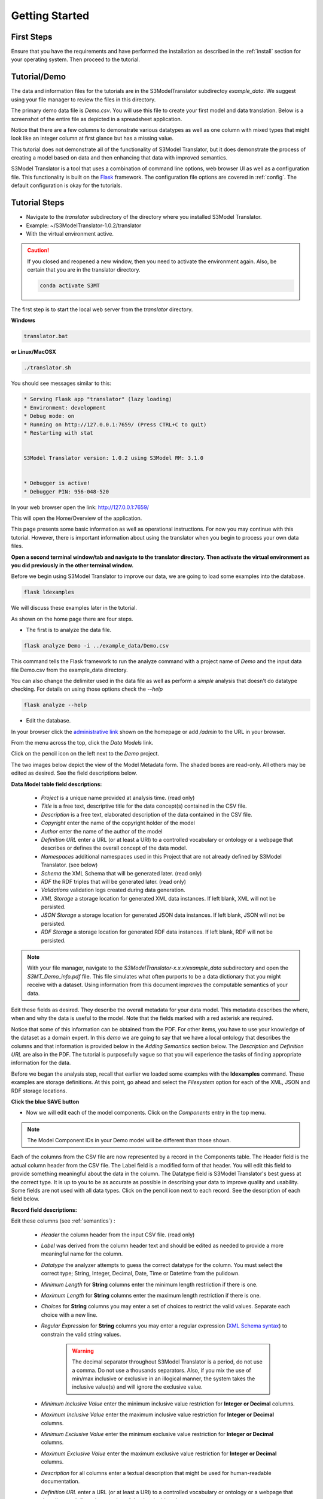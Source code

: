 ===============
Getting Started
===============

First Steps
===========

Ensure that you have the requirements and have performed the installation as described in the :ref:`install` section for your operating system. Then proceed to the tutorial.

.. _tutor:

Tutorial/Demo
=============

The data and information files for the tutorials are in the S3ModelTranslator subdirectoy *example_data*.
We suggest using your file manager to review the files in this directory.


The primary demo data file is *Demo.csv*.  You will use this file to create your first model and data translation. Below is a screenshot of the entire file as depicted in a spreadsheet application.

.. image:: _images/csv_data.png
    :width: 500px
    :align: center
    :height: 300px
    :alt: Demo.csv

Notice that there are a few columns to demonstrate various datatypes as well as one column with mixed types that might look like an integer column at first glance but has a missing value.

This tutorial does not demonstrate all of the functionality of S3Model Translator, but it does demonstrate the process of creating a model based on data and then enhancing that data with improved semantics.

S3Model Translator is a tool that uses a combination of command line options, web browser UI as well as a configuration file. This functionality is built on the `Flask <http://flask.pocoo.org/docs/1.0/>`_ framework.
The configuration file options are covered in :ref:`config`. The default configuration is okay for the tutorials.

.. _tutorsteps:


Tutorial Steps
==============

- Navigate to the *translator* subdirectory of the directory where you installed S3Model Translator.

- Example: ~/S3ModelTranslator-1.0.2/translator

- With the virtual environment active.

.. caution::

    If you closed and reopened a new window, then you need to activate the environment again. Also, be certain that you are in the translator directory.

    .. code-block:: sh

        conda activate S3MT

The first step is to start the local web server from the *translator* directory.

**Windows**

.. code-block:: sh

    translator.bat

**or Linux/MacOSX**

.. code-block:: sh

    ./translator.sh


You should see messages similar to this:

.. code-block:: sh

    * Serving Flask app "translator" (lazy loading)
    * Environment: development
    * Debug mode: on
    * Running on http://127.0.0.1:7659/ (Press CTRL+C to quit)
    * Restarting with stat


    S3Model Translator version: 1.0.2 using S3Model RM: 3.1.0


    * Debugger is active!
    * Debugger PIN: 956-048-520


In your web browser open the link: http://127.0.0.1:7659/

This will open the Home/Overview of the application.


.. image:: _images/S3ModelTranslator_homepage.png
    :width: 800px
    :align: center
    :height: 600px
    :alt: S3Model Translator Home


This page presents some basic information as well as operational instructions. For now you may continue with this tutorial. However, there is important information about using the translator when you begin to process your own data files.

**Open a second terminal window/tab and navigate to the translator directory. Then activate the virtual environment as you did previously in the other terminal window.**

Before we begin using S3Model Translator to improve our data, we are going to load some examples into the database.

.. code-block:: sh

    flask ldexamples

We will discuss these examples later in the tutorial.


As shown on the home page there are four steps.

- The first is to analyze the data file.

.. code-block:: sh

  flask analyze Demo -i ../example_data/Demo.csv

This command tells the Flask framework to run the analyze command with a project name of *Demo* and the input data file Demo.csv from the example_data directory.

You can also change the delimiter used in the data file as well as perform a *simple* analysis that doesn't do datatype checking. For details on using those options check the --*help*

.. code-block:: sh

    flask analyze --help



- Edit the database.

In your browser click the `administrative link <http://127.0.0.1:7659/admin>`_ shown on the homepage or add */admin* to the URL in your browser.

From the menu across the top, click the *Data Models* link.

.. image:: _images/DM_List.png
    :width: 800px
    :align: center
    :height: 200px
    :alt: Data Models

Click on the pencil icon on the left next to the *Demo* project.

The two images below depict the view of the Model Metadata form. The shaded boxes are read-only. All others may be edited as desired. See the field descriptions below.

.. image:: _images/edit_model1.png
    :width: 800px
    :align: center
    :height: 600px
    :alt: Edit Model 1

.. image:: _images/edit_model2.png
    :width: 800px
    :align: center
    :height: 600px
    :alt: Edit Model 2


**Data Model table field descriptions:**

    - *Project* is a unique name provided at analysis time. (read only)
    - *Title* is a free text, descriptive title for the data concept(s) contained in the CSV file.
    - *Description* is a free text, elaborated description of the data contained in the CSV file.
    - *Copyright* enter the name of the copyright holder of the model
    - *Author* enter the name of the author of the model
    - *Definition URL* enter a URL (or at least a URI) to a controlled vocabulary or ontology or a webpage that describes or defines the overall concept of the data model.
    - *Namespaces* additional namespaces used in this Project that are not already defined by S3Model Translator. (see below)
    - *Schema* the XML Schema that will be generated later. (read only)
    - *RDF* the RDF triples that will be generated later. (read only)
    - *Validations* validation logs created during data generation.
    - *XML Storage* a storage location for generated XML data instances. If left blank, XML will not be persisted.
    - *JSON Storage* a storage location for generated JSON data instances. If left blank, JSON will not be persisted.
    - *RDF Storage* a storage location for generated RDF data instances. If left blank, RDF will not be persisted.


.. note::

   With your file manager, navigate to the *S3ModelTranslator-x.x.x/example_data* subdirectory and open the *S3MT_Demo_info.pdf* file. This file simulates what often purports to be a data dictionary that you might receive with a dataset. Using information from this document improves the computable semantics of your data.


Edit these fields as desired. They describe the overall metadata for your data model. This metadata describes the where, when and why the data is useful to the model. Note that the fields marked with a red asterisk are required.

Notice that some of this information can be obtained from the PDF. For other items, you have to use your knowledge of the dataset as a domain expert. In this *demo* we are going to say that we have a local ontology that describes the columns and that information is provided below in the *Adding Semantics* section below.
The *Description* and *Definition URL* are also in the PDF. The tutorial is purposefully vague so that you will experience the tasks of finding appropriate information for the data.

Before we began the analysis step, recall that earlier we loaded some examples with the **ldexamples** command. These examples are storage definitions. At this point, go ahead and select the *Filesystem* option for each of the XML, JSON and RDF storage locations.

**Click the blue SAVE button**

- Now we will edit each of the model components. Click on the *Components* entry in the top menu.

.. image:: _images/components_list.png
    :width: 800px
    :align: center
    :height: 400px
    :alt: Components List


.. note::

    The Model Component IDs in your Demo model will be different than those shown.

Each of the columns from the CSV file are now represented by a record in the Components table. The Header field is the actual column header from the CSV file. The Label field is a modified form of that header. You will edit this field to provide something meaningful about the data in the column. The Datatype field is S3Model Translator's best guess at the correct type. It is up to you to be as accurate as possible in describing your data to improve quality and usability. Some fields are not used with all data types. Click on the pencil icon next to each record. See the description of each field below.

.. image:: _images/edit_record1.png
    :width: 800px
    :align: center
    :height: 700px
    :alt: Edit Record 1

.. image:: _images/edit_record2.png
    :width: 800px
    :align: center
    :height: 700px
    :alt: Edit Record 2

.. image:: _images/edit_record3.png
    :width: 800px
    :align: center
    :height: 700px
    :alt: Edit Record 3


**Record field descriptions:**

Edit these columns (see :ref:`semantics`) :

    - *Header* the column header from the input CSV file. (read only)

    - *Label* was derived from the column header text and should be edited as needed to provide a more meaningful name for the column.

    - *Datatype* the analyzer attempts to guess the correct datatype for the column. You must select the correct type; String, Integer, Decimal, Date, Time or Datetime from the pulldown.

    - *Minimum Length* for **String** columns enter the minimum length restriction if there is one.

    - *Maximum Length* for **String** columns enter the maximum length restriction if there is one.

    - *Choices* for **String** columns you may enter a set of choices to restrict the valid values. Separate each choice with a new line.

    - *Regular Expression* for **String** columns you may enter a regular expression (`XML Schema syntax <http://www.xmlschemareference.com/regularExpression.html>`_) to constrain the valid string values.

        .. warning::

            The decimal separator throughout S3Model Translator is a period, do not use a comma. Do not use a thousands separators.
            Also, if you mix the use of min/max inclusive or exclusive in an illogical manner, the system takes the inclusive value(s) and will
            ignore the exclusive value.

    - *Minimum Inclusive Value* enter the minimum inclusive value restriction for **Integer or Decimal** columns.

    - *Maximum Inclusive Value* enter the maximum inclusive value restriction for **Integer or Decimal** columns.

    - *Minimum Exclusive Value* enter the minimum exclusive value restriction for **Integer or Decimal** columns.

    - *Maximum Exclusive Value* enter the maximum exclusive value restriction for **Integer or Decimal** columns.

    - *Description* for all columns enter a textual description that might be used for human-readable documentation.

    - *Definition URL* enter a URL (or at least a URI) to a controlled vocabulary or ontology or a webpage that describes or defines the meaning of the data in this column.

    - *Predicates & Objects* optionally enter any additional *predicate object* pairs to be used to define this resource. Enter them one per line with the predicate and object separated by a space character.

        .. warning::
            You may use namespace abbreviations **ONLY** if they are in the list below or have been defined in the **Namespaces** field of the model metadata form. To do otherwise generates an invalid model and will generate errors.


    - *Default Text Value* for **String** columns enter the default value for a string datatype column if there is one.

    - *Default Numeric Value* enter the default value for a decimal or integer datatype column, if there is one.

    - *Units* **mandatory** value for all **Decimal or Integer** datatype columns. For decimal columns, this should come from a standard units vocabulary such as `Ontology of units of Measure <https://github.com/HajoRijgersberg/OM>`_ or `The Unified Code for Units of Measure <http://unitsofmeasure.org>`_. For Integer columns where the values are *counts* you should enter the name of the item(s) to be counted. For example, if this number represents the number of widgets created today. Then enter "Widgets* here.


.. _semantics:

Adding Semantics
----------------

.. note::

   If not already open; with your FileManager navigate to the *S3ModelTranslator-x.x.x/example_data* subdirectory and open the *S3MT_Demo_info.pdf* file. This file simulates what often purports to be a data dictionary that you might receive with a dataset. You use this information to improve the computable semantics of your data.


Editing the fields in this listing improves the semantics in your model that describes the data. This information allows your data consumers to make better decisions about what the data means. S3Model Translator produces an executable model and data components that can be used in various validation and knowledge discovery scenarios.

In the **Data Model** form you should change the fields as you wish to match your organization. The field *Definition URL* is where we point to the overarching definition of this datamodel. This URL is used as the *object* portion of a RDF triple where the *subject* is the unique datamodel ID (dm-{uuid}) and the *predicate* is **rdfs:isDefinedBy**. We see in our *S3MT_Demo_info.pdf* file that it is declared to exist at https://www.datainsights.tech/S3MT_Demo_info.pdf  so this is our URL for this field.

In the **Components**, the *Definition URL* and *Predicates & Objects* are where we add semantics for the generated RDF format. The *Definition URL* is formatted the same as for the *Defining URL* column in the Model.

The *Predicates & Objects* column is slightly different in that you need to supply both the predicate and the object.

.. note::

    S3Model Translator defines these namespace abbreviations:

    - vc="http://www.w3.org/2007/XMLSchema-versioning"
    - xsi="http://www.w3.org/2001/XMLSchema-instance"
    - rdfs="http://www.w3.org/2000/01/rdf-schema#"
    - rdf="http://www.w3.org/1999/02/22-rdf-syntax-ns#"
    - owl="http://www.w3.org/2002/07/owl#"
    - xs="http://www.w3.org/2001/XMLSchema"
    - xsd="http://www.w3.org/2001/XMLSchema#"
    - dc="http://purl.org/dc/elements/1.1/"
    - dct="http://purl.org/dc/terms/"
    - skos="http://www.w3.org/2004/02/skos/core#"
    - foaf="http://xmlns.com/foaf/0.1/"
    - schema="http://schema.org/"
    - sioc="http://rdfs.org/sioc/ns#"
    - sh="http://www.w3.org/ns/shacl#"
    - s3m="https://www.s3model.com/ns/s3m/"

For example, if you want to define an alternate label in addition to the Label field, you could use the SKOS *skos:altLabel* predicate. However, if you want to use the predicate *isSettingFor* from the `Information Objects ontology <http://www.ontologydesignpatterns.org/ont/dul/IOLite.owl>`_ then you would need to first define an abbreviation for this ontology in the Namespaces field of the Model.

.. warning::

    The field is an open text field so you must use care in making your entries here.  Each predicate/object pair is entered on one line with a space between the predicate and object. For example:

.. code-block:: sh

     skos:altLabel Blue Spot

     dul:isSettingFor https://www.datainsights.tech/thingies/PurpleKnob

The *object* portion can contain spaces. However, the first space character defines the separation between the *predicate* and *object*.

Again, the information in the table in the PDF can help you determine additional meaning about the data if you are not a domain expert in this area of *Fake System* information. If you do not already have an ontology defining the meaning of these columns then you can search in places like `BARTOC <http://www.bartoc.org/>`_,
`Linked Open Vocabularies <http://lov.okfn.org/dataset/lov>`_ and `Biontology <https://www.bioontology.org/>`_
or even places that aren't formal ontologies but contain reliable definitions and descriptions such as
`a dictionary <http://www.dictionary.com/>`_ or an `encyclopedia <https://en.wikipedia.org/wiki/Main_Page>`_.

Some examples of the completed components are shown below.

Here you can see that each of them have new *labels* taken from the PDF.

.. image:: _images/Demo_Components_complete.png
    :width: 800px
    :align: center
    :height: 300px
    :alt: Completed components list

Below you can see completed portions of Column_3.

.. image:: _images/Column_3_Complete01.png
    :width: 600px
    :align: center
    :height: 700px
    :alt: Completed Column_3

.. image:: _images/Column_3_Complete02.png
    :width: 600px
    :align: center
    :height: 700px
    :alt: Completed Column_3

You can see that the decimal constraints have been applied.

In the completed Column_6 below you can see the Options are the description as well as specified as the choices constraint.

.. image:: _images/Column_6_Complete01.png
    :width: 600px
    :align: center
    :height: 700px
    :alt: Completed Column_6

.. image:: _images/Column_6_Complete02.png
    :width: 600px
    :align: center
    :height: 700px
    :alt: Completed Column_6



Once you have completed the data description step, **saved your changes** using the *Save* button on each Component record, then you may execute the model generation process.

- In your terminal window generate the model with this command:

.. code-block:: sh

    flask genmodel Demo

The command above tells the Flask framework to execute the genmodel function with the project named *Demo*. You should see terminal output similar to this image:

.. image:: _images/genmodel_output.png
    :width: 600px
    :align: center
    :height: 200px
    :alt: Genmodel Output

Open the *Data Models* menu option for the Demo project and check the Schema and RDF fields:

.. image:: _images/model_xmlschema_rdf.png
    :width: 600px
    :align: center
    :height: 200px
    :alt: XML Schema and RDF

The two fields now contain the generated XML Schema and the RDF triples for the model. You can copy these and paste them into an editor if you wish to examine them. Later we will cover how to export these for sharing with secondary data users. These are the structural and semantic models that can be used in your analysis as well as shared with others to describe the data better. The RDF file is extracted from the XML Schema, so only the schema needs to be shared to distribute full structural and semantic information in an executable model. Data Insights, Inc. provides a utility with `S3Model <https://datainsights.tech/>`_ to extract the semantics from the schema data models.

- The *gendata* command causes the creation of data instances (XML, JSON, and RDF) for each record in the CSV file that is semantically compliant with the RDF and is valid according to the XML Schema. This validation process demonstrates that the models, do indeed, describe the data.

- The RDF file does include some constraint definitions based on `Shapes Constraint Language (SHACL) <https://www.w3.org/TR/shacl/>`_ There is no built-in processing for these constraints due to the lack of maturity of this technology. Expect SHACL to become more useful in the future. To create the data instances and persist them at the locations defined by the Storage options in the model definition, execute this command in the terminal:

.. code-block:: sh

    flask gendata Demo -i ../example_data/Demo.csv

The output in the terminal should be similar to this image:

.. image:: _images/gendata_output.png
    :width: 600px
    :align: center
    :height: 250px
    :alt: Gendata Output

The storage options that we selected for the Demo project was a Filesystem storage for each of the three types(XML, JSON & RDF) of data instances. In this case the options placed the data in a S3Model Translator subdirectory called *output*. One subdirectory for each type of data. Inside this directory, S3Model Translator creates a Project based subdirectory. Using your FileManager navigate to the directories and notice the generated data instances:

.. image:: _images/xml_data.png
    :width: 600px
    :align: center
    :height: 300px
    :alt: XML Data

.. image:: _images/json_data.png
    :width: 600px
    :align: center
    :height: 300px
    :alt: JSON Data

.. image:: _images/rdf_data.png
    :width: 600px
    :align: center
    :height: 300px
    :alt: RDF Data

Notice that each data instance file has the name; the project name follwed by a unique ID. The data instance has the same name across formats with only the file extension being different.


Data Validation
===============

In the output from data generation there was a message to review the validation log. Go to the *Validation* menu and click on the pencil icon for the generated validation record.

Full validation occurs via XML for both the data model and data instances. Failing to select a storage for XML does not prevent this validation; it only prevents persistence of the XML files.

.. image:: _images/validation_log.png
    :width: 800px
    :align: center
    :height: 600px
    :alt: Validation Log

The Log field contains a CSV output log of the validation process. You can copy/paste this into a spreadsheet or text editor for examination.

.. note::

    Your validation log will look like this with different Demo-{cuid} filenames.

    .. code-block:: text

        id,status,error
        Demo-CMbmzjE5xCFjSG4yrVhbL7,valid,,
        Demo-AuPKLN97aGQZHUA6K6NZvn,valid,,
        Demo-NfHYtqK5ZKg5NQNK5pwxxj,valid,,
        Demo-WSmPQb9BNixJGLsCTNCVF2,invalid,Element 'xdquantity-value': 'NaN' is not a valid value of the local atomic type.,
        Demo-NSeunBttQwjXF36UZDs5AM,valid,,


Notice that one file is flagged as invalid and the reason is given in the *error* column. The invalid record is due to a 'NaN' entry in a decimal column.

.. note::

    In the XML eco-system, a catalog file is required to reference a local copy of a schema used for validation. A catalog file is dynamically generated for each installation of S3Model Translator and is written to the *S3ModelTranslator-x.x.x/catalogs* directory. The environment variable **XML_CATALOG_FILES** is set by S3Model Translator to be used by the `lxml <http://lxml.de/>`_ validator to find the generated *Data Model* schema.

    Read more about `XML catalogs here <https://en.wikipedia.org/wiki/XML_catalog>`_.


In addition to the entry in the log file. S3Model Translator also inserts an *ExceptionalValue* element in the XML file.
The filename is listed in the validation log. Check that file and you will see an *Invalid* entry along with an XML comment containing an error message. Note that the JSON converter strips the error message but the Invalid exceptional value element is still present.

.. image:: _images/xml_invalid.png
    :width: 800px
    :align: center
    :height: 400px
    :alt: XML Invalid

.. image:: _images/json_invalid.png
    :width: 800px
    :align: center
    :height: 400px
    :alt: JSON Invalid



.. note::

    The S3Model eco-system has a much more sophisticated ability to handle missing and erroneous data.
    The details are available in the `S3Model documentation <https://datainsights.tech/S3Model/>`_. To use this expanded *ExceptionalValue* tagging generally requires the model first approach whereas S3Model Translator is an after-the-fact bridge.


Notice that S3Model Translator has inserted a human readable comment with the error message from the schema validator.

S3Model Translator has also inserted the machine processable `ExceptionalValue child named **Invalid** <https://datainsights.tech/S3Model/rm/s3model_3_1_0_xsd_Complex_Type_s3m_INVType.html#INVType>`_
from the `S3Model Reference Model <https://datainsights.tech/S3Model/rm/index.html>`_.

*To review the details of the s3m:INV element, use right-click and open those two links in a new tab.*

This invalid status is also represented in the RDF as shown here:

.. code-block:: xml


  <rdfs:Class rdf:about="Demo-WSmPQb9BNixJGLsCTNCVF2/s3m:dm-cji07wnil000ei7l3xpbvzsul/s3m:ms-cji07wnil000gi7l3b3qxbi6g/s3m:ms-cji07wngr0007i7l3b2icvkm0/s3m:ms-cji07wngr0006i7l3ey0pdbx7/xdquantity-value">
    <rdfs:comment>"Element 'xdquantity-value': 'NaN' is not a valid value of the local atomic type."</rdfs:comment>
  </rdfs:Class>

  <rdfs:Class rdf:about="Demo-WSmPQb9BNixJGLsCTNCVF2">
    <rdf:type rdf:resource="https://www.s3model.com/ns/s3m/s3model/DataInstanceInvalid"/>
  </rdfs:Class>


Shown above are two *Subject, Predicate, Object* RDF triples in the canonical RDF/XML syntax.

  - In the first triple, the full path to the invalid element is the subject and a comment is asserted containing the error message.

  - In the second triple, the file is declared as an invalid data instance in accordance with the
    `S3Model ontology <http://datainsights.tech/S3Model/owl/>`_ *Opening the link in a new tab is suggested*.

It is important to note that the semantics from the data model schema are extracted into a RDF/XML file also located in the *S3ModelTranslator-x.x.x/output/rdf/Demo* directory. In the :ref:`advtutor` you will see how these semantics interact with the Reference Model semantic graph.

The downstream processing tools can then use this invalid status as needed; depending on the data analysis/usage situation. This expanded information allows downstream users to make more informed decisions about the usefulness of the data in their context.

Additional Steps
----------------

In real-world situations, we often generate data on a continuing basis for this same data model. To demonstrate this functionality, use the Demo2.csv file. From the command line issue this command:

.. code-block:: sh

    flask gendata Demo -i ../example_data/Demo2.csv

This command entry says to use the *Demo2.csv* file with the **gendata** command to reuse the *Demo* project model. A new validation log is generated and two files are shown as invalid. You should review this log an be sure you understand the implications of the processes covered so far.

There will be 10 files in each of the output locations. Five from Demo.csv and five from Demo2.csv.

It is important to realize that the CSV files must represent **EXACTLY** the same type of data to reuse the project model information and the generated schema. If you issue this on the command line:


.. code-block:: sh

    flask gendata Demo -i ../example_data/Demo3.csv

You will see this error message:

.. code-block:: sh

    There was an error matching the data input file to the selected model database.
    The Datafile contains a header label, Bad_Column_name that does not match the Component headers.



This is because Demo3.csv has a column that is different in name from what is expected in the model.
Therefore, no new data files were generated because the input file does not match the model.


Using this rich data
====================

Now that we have all these files, what can we do with them?

In the :ref:`config` section you learn about automatically placing your data into appropriate databases/repositories for further usage. If yours is not yet supported, you can use the filesystem and then manually import the data. Of course, you can also contribute support for new data repositories, see :ref:`develop`.

To exploit the richness of the RDF data, you load these files into your RDF repository:

- s3model/s3model.owl
- s3model/s3model_3_1_0.rdf

As well as the generated data and the model RDF.

The model schema and RDF can be exported using this command:

.. code-block:: sh

    flask export Demo

Where *Demo* is the project name you want to export. The files will be located in a subdirectory, named for the project, of the *dmlib* directory.


In your XML DB or the appropriate place in your data pipeline, you will want to use the dm-{uuid}.xsd data model schema to validate your XML data. You should be using XML Catalog files, and an example is created for each project in the *catalogs* directory.

Your JSON data instances can be used as desired on the filesystem or in a document DB.

.. _mlai:

Machine Learning & AI
=====================

There is a growing effort to expand the current data science algorithms to exploit richer data formats such as RDF.

Some references to get you started:

- `The Power of Machine Learning and Graphs <https://www.youtube.com/watch?v=feGvnBNwLwY&>`_ (video).
- `Knowledge Graphs for a Connected World - AI, Deep & Machine Learning Meetup <https://www.youtube.com/watch?v=PAumnCRZuMY&>`_ (video).
- `Knowledge Graphs Webinar <https://youtu.be/cjxzBmpBq5Q?t=25m28s>`_  (video).
- `Towards Analytics on Top of Big RDF Data <https://www.youtube.com/watch?v=VoEEb_oGN7w>`_ (video).
- `Linked Data meets Data Science <https://ablvienna.wordpress.com/2014/10/28/linked-data-meets-data-science/>`_
- `RDF on KDNuggets <http://www.kdnuggets.com/tag/rdf>`_
- `RDF on Data Science Central <http://www.datasciencecentral.com/profiles/blog/list?tag=RDF>`_

Search on YouTube or use your favorite search engine with keywords *Semantic Graph Analytics Machine Learning*
for more up to date references.

You can also find many tools on the web for converting your CSV data into RDF.

What you **will not** find is a tool similar to S3Model Translator for converting your plain old data into rich, semantic graph RDF **with data validation based on a validated model**. No one else tells you how difficult it is to get good, *clean data* into your graph. Remember that **Garbage in == garbage out**.


Why multiple copies of the same data?
-------------------------------------

You can choose which types to create in the model definition. However, each one has different qualities.
For example, the XML data is the most robust as far as any data quality validation is concerned.
The RDF is more useful for exploration and knowledge discovery, and the JSON is simpler to use in some environments.


More Information
----------------

To gain a better understanding of the capability of S3Model Translator, you should also perform the :ref:`advtutor`.
These tutorials demonstrate the power of S3Model using persistent storage.


